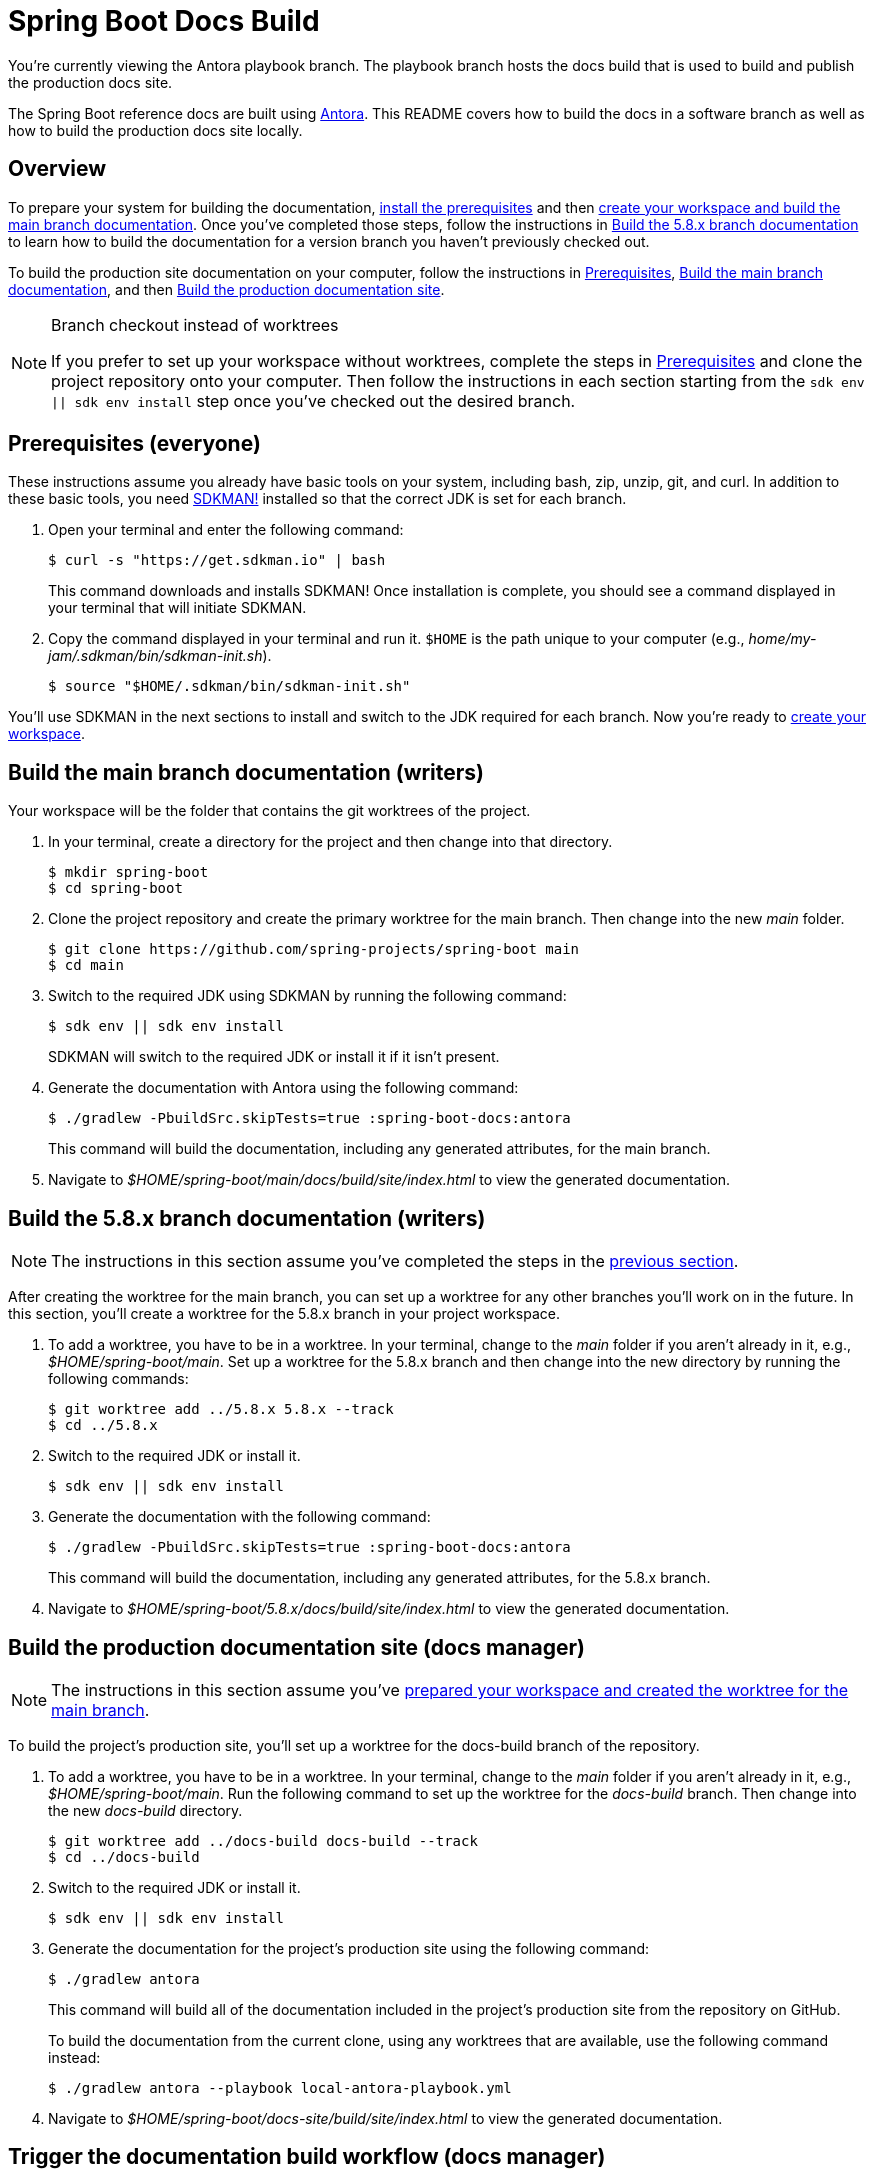 = Spring Boot Docs Build

You're currently viewing the Antora playbook branch.
The playbook branch hosts the docs build that is used to build and publish the production docs site.

The Spring Boot reference docs are built using https://antora.org[Antora].
This README covers how to build the docs in a software branch as well as how to build the production docs site locally.

== Overview

To prepare your system for building the documentation, <<prerequisites,install the prerequisites>> and then <<build-main,create your workspace and build the main branch documentation>>.
Once you've completed those steps, follow the instructions in <<build-branch,Build the 5.8.x branch documentation>> to learn how to build the documentation for a version branch you haven't previously checked out.

To build the production site documentation on your computer, follow the instructions in <<prerequisites,Prerequisites>>, <<build-main,Build the main branch documentation>>, and then <<build-production,Build the production documentation site>>.

.Branch checkout instead of worktrees
[NOTE]
====
If you prefer to set up your workspace without worktrees, complete the steps in <<prerequisites,Prerequisites>> and clone the project repository onto your computer.
Then follow the instructions in each section starting from the `sdk env || sdk env install` step once you've checked out the desired branch.
====

[#prerequisites]
== Prerequisites (everyone)

These instructions assume you already have basic tools on your system, including bash, zip, unzip, git, and curl.
In addition to these basic tools, you need https://sdkman.io/install[SDKMAN!] installed so that the correct JDK is set for each branch.

. Open your terminal and enter the following command:
+
--
 $ curl -s "https://get.sdkman.io" | bash

This command downloads and installs SDKMAN!
Once installation is complete, you should see a command displayed in your terminal that will initiate SDKMAN.
--

. Copy the command displayed in your terminal and run it.
`$HOME` is the path unique to your computer (e.g., _home/my-jam/.sdkman/bin/sdkman-init.sh_).

 $ source "$HOME/.sdkman/bin/sdkman-init.sh"

You'll use SDKMAN in the next sections to install and switch to the JDK required for each branch.
Now you're ready to <<build-main,create your workspace>>.

[#build-main]
== Build the main branch documentation (writers)

Your workspace will be the folder that contains the git worktrees of the project.

. In your terminal, create a directory for the project and then change into that directory.

 $ mkdir spring-boot
 $ cd spring-boot

. Clone the project repository and create the primary worktree for the main branch.
Then change into the new _main_ folder.

 $ git clone https://github.com/spring-projects/spring-boot main
 $ cd main

. Switch to the required JDK using SDKMAN by running the following command:
+
--
 $ sdk env || sdk env install

SDKMAN will switch to the required JDK or install it if it isn't present.
--

. Generate the documentation with Antora using the following command:
+
--
 $ ./gradlew -PbuildSrc.skipTests=true :spring-boot-docs:antora

This command will build the documentation, including any generated attributes, for the main branch.
--

. Navigate to _$HOME/spring-boot/main/docs/build/site/index.html_ to view the generated documentation.

[#build-branch]
== Build the 5.8.x branch documentation (writers)

NOTE: The instructions in this section assume you've completed the steps in the <<build-main,previous section>>.

After creating the worktree for the main branch, you can set up a worktree for any other branches you'll work on in the future.
In this section, you'll create a worktree for the 5.8.x branch in your project workspace.

. To add a worktree, you have to be in a worktree.
In your terminal, change to the _main_ folder if you aren't already in it, e.g., _$HOME/spring-boot/main_.
Set up a worktree for the 5.8.x branch and then change into the new directory by running the following commands:

 $ git worktree add ../5.8.x 5.8.x --track
 $ cd ../5.8.x

. Switch to the required JDK or install it.

 $ sdk env || sdk env install

. Generate the documentation with the following command:
+
--
 $ ./gradlew -PbuildSrc.skipTests=true :spring-boot-docs:antora

This command will build the documentation, including any generated attributes, for the 5.8.x branch.
--

. Navigate to _$HOME/spring-boot/5.8.x/docs/build/site/index.html_ to view the generated documentation.

[#build-production]
== Build the production documentation site (docs manager)

NOTE: The instructions in this section assume you've <<build-main,prepared your workspace and created the worktree for the main branch>>.

To build the project's production site, you'll set up a worktree for the docs-build branch of the repository.

. To add a worktree, you have to be in a worktree.
In your terminal, change to the _main_ folder if you aren't already in it, e.g., _$HOME/spring-boot/main_.
Run the following command to set up the worktree for the _docs-build_ branch.
Then change into the new _docs-build_ directory.

 $ git worktree add ../docs-build docs-build --track
 $ cd ../docs-build

. Switch to the required JDK or install it.

 $ sdk env || sdk env install

. Generate the documentation for the project's production site using the following command:
+
--
 $ ./gradlew antora

This command will build all of the documentation included in the project's production site from the repository on GitHub.

To build the documentation from the current clone, using any worktrees that are available, use the following command instead:

 $ ./gradlew antora --playbook local-antora-playbook.yml
--

. Navigate to _$HOME/spring-boot/docs-site/build/site/index.html_ to view the generated documentation.

[#trigger]
== Trigger the documentation build workflow (docs manager)

You can either trigger the production document build using the Deploy Docs entry in the GitHub Actions web UI or using the https://cli.github.com/[GitHub CLI].

=== GitHub Actions web UI

In the GitHub Actions web UI, click the Deploy Docs entry.
Click on the "Run workflow" menu.
Select the branch `docs-build` and click "Run workflow" to trigger a full build.
To trigger a partial build, specify a release line branch name in the input field labeled "Enter git refname to build".

=== GitHub CLI

Starting from within the cloned repository (ideally the playbook branch), here's how to trigger a full build of the documentation site using the `gh` command:

 $ gh workflow run deploy-docs.yml --ref docs-build

Here's how to trigger a partial build of a single version (based on the release line branch name):

 $ gh workflow run deploy-docs.yml --ref docs-build -f build-refname=5.7.x

Run `gh help workflow run` to show the docs for this command and other examples of how to use it.

If you're not running the `gh` command from within the cloned repository, you can specify the repository using the `--repo` CLI option (e.g., `--repo spring-projects/spring-boot`).
